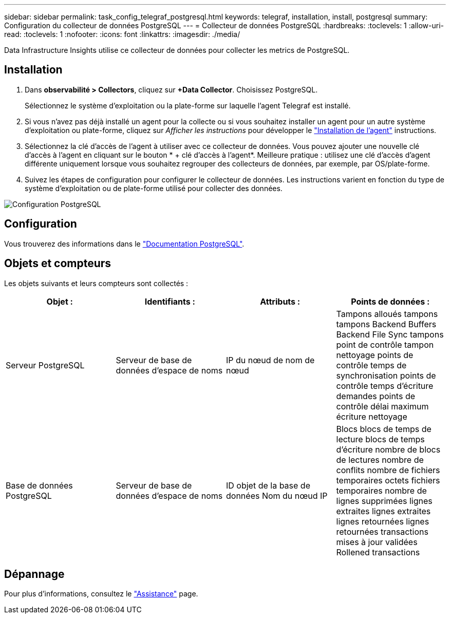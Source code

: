 ---
sidebar: sidebar 
permalink: task_config_telegraf_postgresql.html 
keywords: telegraf, installation, install, postgresql 
summary: Configuration du collecteur de données PostgreSQL 
---
= Collecteur de données PostgreSQL
:hardbreaks:
:toclevels: 1
:allow-uri-read: 
:toclevels: 1
:nofooter: 
:icons: font
:linkattrs: 
:imagesdir: ./media/


[role="lead"]
Data Infrastructure Insights utilise ce collecteur de données pour collecter les metrics de PostgreSQL.



== Installation

. Dans *observabilité > Collectors*, cliquez sur *+Data Collector*. Choisissez PostgreSQL.
+
Sélectionnez le système d'exploitation ou la plate-forme sur laquelle l'agent Telegraf est installé.

. Si vous n'avez pas déjà installé un agent pour la collecte ou si vous souhaitez installer un agent pour un autre système d'exploitation ou plate-forme, cliquez sur _Afficher les instructions_ pour développer le link:task_config_telegraf_agent.html["Installation de l'agent"] instructions.
. Sélectionnez la clé d'accès de l'agent à utiliser avec ce collecteur de données. Vous pouvez ajouter une nouvelle clé d'accès à l'agent en cliquant sur le bouton * + clé d'accès à l'agent*. Meilleure pratique : utilisez une clé d'accès d'agent différente uniquement lorsque vous souhaitez regrouper des collecteurs de données, par exemple, par OS/plate-forme.
. Suivez les étapes de configuration pour configurer le collecteur de données. Les instructions varient en fonction du type de système d'exploitation ou de plate-forme utilisé pour collecter des données.


image:PostgreSQLDCConfigLinux.png["Configuration PostgreSQL"]



== Configuration

Vous trouverez des informations dans le link:https://www.postgresql.org/docs/["Documentation PostgreSQL"].



== Objets et compteurs

Les objets suivants et leurs compteurs sont collectés :

[cols="<.<,<.<,<.<,<.<"]
|===
| Objet : | Identifiants : | Attributs : | Points de données : 


| Serveur PostgreSQL | Serveur de base de données d'espace de noms | IP du nœud de nom de nœud | Tampons alloués tampons tampons Backend Buffers Backend File Sync tampons point de contrôle tampon nettoyage points de contrôle temps de synchronisation points de contrôle temps d'écriture demandes points de contrôle délai maximum écriture nettoyage 


| Base de données PostgreSQL | Serveur de base de données d'espace de noms | ID objet de la base de données Nom du nœud IP | Blocs blocs de temps de lecture blocs de temps d'écriture nombre de blocs de lectures nombre de conflits nombre de fichiers temporaires octets fichiers temporaires nombre de lignes supprimées lignes extraites lignes extraites lignes retournées lignes retournées transactions mises à jour validées Rollened transactions 
|===


== Dépannage

Pour plus d'informations, consultez le link:concept_requesting_support.html["Assistance"] page.
